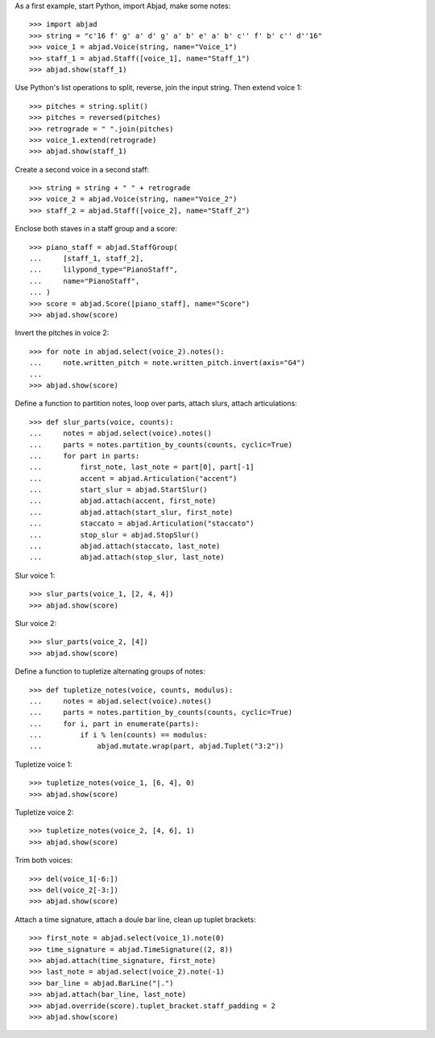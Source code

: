 As a first example, start Python, import Abjad, make some notes:

::

    >>> import abjad
    >>> string = "c'16 f' g' a' d' g' a' b' e' a' b' c'' f' b' c'' d''16"
    >>> voice_1 = abjad.Voice(string, name="Voice_1")
    >>> staff_1 = abjad.Staff([voice_1], name="Staff_1")
    >>> abjad.show(staff_1)

Use Python's list operations to split, reverse, join the input string. Then extend
voice 1:

::

    >>> pitches = string.split()
    >>> pitches = reversed(pitches)
    >>> retrograde = " ".join(pitches)
    >>> voice_1.extend(retrograde)
    >>> abjad.show(staff_1)

Create a second voice in a second staff:

::

    >>> string = string + " " + retrograde
    >>> voice_2 = abjad.Voice(string, name="Voice_2")
    >>> staff_2 = abjad.Staff([voice_2], name="Staff_2")

Enclose both staves in a staff group and a score:

::

    >>> piano_staff = abjad.StaffGroup(
    ...     [staff_1, staff_2],
    ...     lilypond_type="PianoStaff",
    ...     name="PianoStaff",
    ... )
    >>> score = abjad.Score([piano_staff], name="Score")
    >>> abjad.show(score)

Invert the pitches in voice 2:

::

    >>> for note in abjad.select(voice_2).notes():
    ...     note.written_pitch = note.written_pitch.invert(axis="G4")
    ... 
    >>> abjad.show(score)

Define a function to partition notes, loop over parts, attach slurs, attach articulations:

::

    >>> def slur_parts(voice, counts):
    ...     notes = abjad.select(voice).notes()
    ...     parts = notes.partition_by_counts(counts, cyclic=True)
    ...     for part in parts:
    ...         first_note, last_note = part[0], part[-1]
    ...         accent = abjad.Articulation("accent")
    ...         start_slur = abjad.StartSlur()
    ...         abjad.attach(accent, first_note)
    ...         abjad.attach(start_slur, first_note)
    ...         staccato = abjad.Articulation("staccato")
    ...         stop_slur = abjad.StopSlur()
    ...         abjad.attach(staccato, last_note)
    ...         abjad.attach(stop_slur, last_note)

Slur voice 1:

::

    >>> slur_parts(voice_1, [2, 4, 4])
    >>> abjad.show(score)

Slur voice 2:

::

    >>> slur_parts(voice_2, [4])
    >>> abjad.show(score)

Define a function to tupletize alternating groups of notes:

::

    >>> def tupletize_notes(voice, counts, modulus):
    ...     notes = abjad.select(voice).notes()
    ...     parts = notes.partition_by_counts(counts, cyclic=True)
    ...     for i, part in enumerate(parts):
    ...         if i % len(counts) == modulus:
    ...             abjad.mutate.wrap(part, abjad.Tuplet("3:2"))

Tupletize voice 1:

::

    >>> tupletize_notes(voice_1, [6, 4], 0)
    >>> abjad.show(score)

Tupletize voice 2:

::

    >>> tupletize_notes(voice_2, [4, 6], 1)
    >>> abjad.show(score)

Trim both voices:

::

    >>> del(voice_1[-6:])
    >>> del(voice_2[-3:])
    >>> abjad.show(score)

Attach a time signature, attach a doule bar line, clean up tuplet brackets:

::

    >>> first_note = abjad.select(voice_1).note(0)
    >>> time_signature = abjad.TimeSignature((2, 8))
    >>> abjad.attach(time_signature, first_note)
    >>> last_note = abjad.select(voice_2).note(-1)
    >>> bar_line = abjad.BarLine("|.")
    >>> abjad.attach(bar_line, last_note)
    >>> abjad.override(score).tuplet_bracket.staff_padding = 2
    >>> abjad.show(score)
